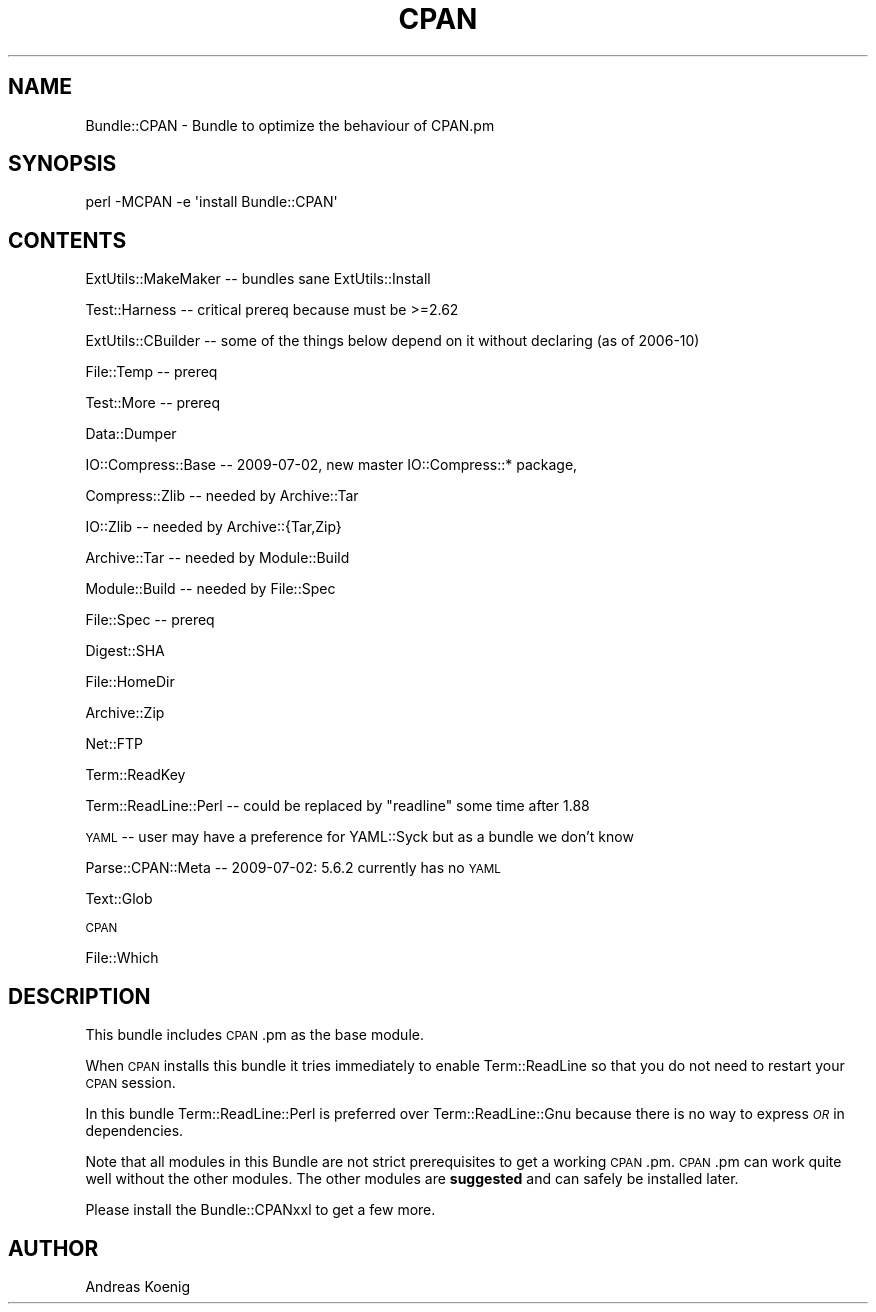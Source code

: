 .\" Automatically generated by Pod::Man 4.14 (Pod::Simple 3.40)
.\"
.\" Standard preamble:
.\" ========================================================================
.de Sp \" Vertical space (when we can't use .PP)
.if t .sp .5v
.if n .sp
..
.de Vb \" Begin verbatim text
.ft CW
.nf
.ne \\$1
..
.de Ve \" End verbatim text
.ft R
.fi
..
.\" Set up some character translations and predefined strings.  \*(-- will
.\" give an unbreakable dash, \*(PI will give pi, \*(L" will give a left
.\" double quote, and \*(R" will give a right double quote.  \*(C+ will
.\" give a nicer C++.  Capital omega is used to do unbreakable dashes and
.\" therefore won't be available.  \*(C` and \*(C' expand to `' in nroff,
.\" nothing in troff, for use with C<>.
.tr \(*W-
.ds C+ C\v'-.1v'\h'-1p'\s-2+\h'-1p'+\s0\v'.1v'\h'-1p'
.ie n \{\
.    ds -- \(*W-
.    ds PI pi
.    if (\n(.H=4u)&(1m=24u) .ds -- \(*W\h'-12u'\(*W\h'-12u'-\" diablo 10 pitch
.    if (\n(.H=4u)&(1m=20u) .ds -- \(*W\h'-12u'\(*W\h'-8u'-\"  diablo 12 pitch
.    ds L" ""
.    ds R" ""
.    ds C` ""
.    ds C' ""
'br\}
.el\{\
.    ds -- \|\(em\|
.    ds PI \(*p
.    ds L" ``
.    ds R" ''
.    ds C`
.    ds C'
'br\}
.\"
.\" Escape single quotes in literal strings from groff's Unicode transform.
.ie \n(.g .ds Aq \(aq
.el       .ds Aq '
.\"
.\" If the F register is >0, we'll generate index entries on stderr for
.\" titles (.TH), headers (.SH), subsections (.SS), items (.Ip), and index
.\" entries marked with X<> in POD.  Of course, you'll have to process the
.\" output yourself in some meaningful fashion.
.\"
.\" Avoid warning from groff about undefined register 'F'.
.de IX
..
.nr rF 0
.if \n(.g .if rF .nr rF 1
.if (\n(rF:(\n(.g==0)) \{\
.    if \nF \{\
.        de IX
.        tm Index:\\$1\t\\n%\t"\\$2"
..
.        if !\nF==2 \{\
.            nr % 0
.            nr F 2
.        \}
.    \}
.\}
.rr rF
.\" ========================================================================
.\"
.IX Title "CPAN 3"
.TH CPAN 3 "2012-03-02" "perl v5.32.1" "User Contributed Perl Documentation"
.\" For nroff, turn off justification.  Always turn off hyphenation; it makes
.\" way too many mistakes in technical documents.
.if n .ad l
.nh
.SH "NAME"
Bundle::CPAN \- Bundle to optimize the behaviour of CPAN.pm
.SH "SYNOPSIS"
.IX Header "SYNOPSIS"
.Vb 1
\& perl \-MCPAN \-e \*(Aqinstall Bundle::CPAN\*(Aq
.Ve
.SH "CONTENTS"
.IX Header "CONTENTS"
ExtUtils::MakeMaker \*(-- bundles sane ExtUtils::Install
.PP
Test::Harness \*(-- critical prereq because must be >=2.62
.PP
ExtUtils::CBuilder \*(-- some of the things below depend on it without declaring (as of 2006\-10)
.PP
File::Temp \*(-- prereq
.PP
Test::More \*(-- prereq
.PP
Data::Dumper
.PP
IO::Compress::Base \*(-- 2009\-07\-02, new master IO::Compress::* package,
.PP
Compress::Zlib \*(-- needed by Archive::Tar
.PP
IO::Zlib \*(-- needed by Archive::{Tar,Zip}
.PP
Archive::Tar \*(-- needed by Module::Build
.PP
Module::Build \*(-- needed by File::Spec
.PP
File::Spec \*(-- prereq
.PP
Digest::SHA
.PP
File::HomeDir
.PP
Archive::Zip
.PP
Net::FTP
.PP
Term::ReadKey
.PP
Term::ReadLine::Perl \*(-- could be replaced by \*(L"readline\*(R" some time after 1.88
.PP
\&\s-1YAML\s0 \*(-- user may have a preference for YAML::Syck but as a bundle we don't know
.PP
Parse::CPAN::Meta \*(-- 2009\-07\-02: 5.6.2 currently has no \s-1YAML\s0
.PP
Text::Glob
.PP
\&\s-1CPAN\s0
.PP
File::Which
.SH "DESCRIPTION"
.IX Header "DESCRIPTION"
This bundle includes \s-1CPAN\s0.pm as the base module.
.PP
When \s-1CPAN\s0 installs this bundle it tries immediately to enable
Term::ReadLine so that you do not need to restart your \s-1CPAN\s0 session.
.PP
In this bundle Term::ReadLine::Perl is preferred over
Term::ReadLine::Gnu because there is no way to express \fI\s-1OR\s0\fR in
dependencies.
.PP
Note that all modules in this Bundle are not strict prerequisites to
get a working \s-1CPAN\s0.pm. \s-1CPAN\s0.pm can work quite well without the other
modules. The other modules are \fBsuggested\fR and can safely be
installed later.
.PP
Please install the Bundle::CPANxxl to get a few more.
.SH "AUTHOR"
.IX Header "AUTHOR"
Andreas Koenig
